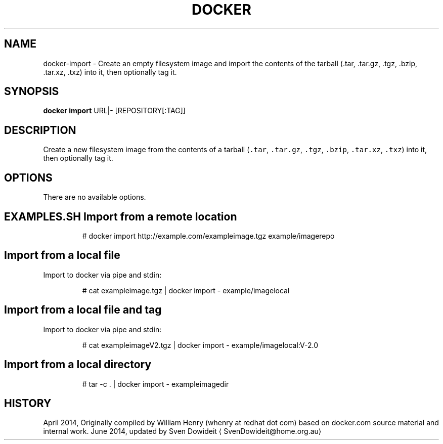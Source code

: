 .TH "DOCKER" "1" " Docker User Manuals" "Docker Community" "JUNE 2014"  ""

.SH NAME
.PP
docker\-import \- Create an empty filesystem image and import the contents of the tarball (.tar, .tar.gz, .tgz, .bzip, .tar.xz, .txz) into it, then optionally tag it.

.SH SYNOPSIS
.PP
\fBdocker import\fP
URL|\- [REPOSITORY[:TAG]]

.SH DESCRIPTION
.PP
Create a new filesystem image from the contents of a tarball (\fB\fC.tar\fR,
\fB\fC.tar.gz\fR, \fB\fC.tgz\fR, \fB\fC.bzip\fR, \fB\fC.tar.xz\fR, \fB\fC.txz\fR) into it, then optionally tag it.

.SH OPTIONS
.PP
There are no available options.

.SH EXAMPLES.SH Import from a remote location
.PP
.RS

.nf
# docker import http://example.com/exampleimage.tgz example/imagerepo

.fi
.SH Import from a local file
.PP
Import to docker via pipe and stdin:

.PP
.RS

.nf
# cat exampleimage.tgz | docker import \- example/imagelocal

.fi
.SH Import from a local file and tag
.PP
Import to docker via pipe and stdin:

.PP
.RS

.nf
# cat exampleimageV2.tgz | docker import \- example/imagelocal:V\-2.0

.fi
.SH Import from a local directory
.PP
.RS

.nf
# tar \-c . | docker import \- exampleimagedir

.fi

.SH HISTORY
.PP
April 2014, Originally compiled by William Henry (whenry at redhat dot com)
based on docker.com source material and internal work.
June 2014, updated by Sven Dowideit 
\[la]SvenDowideit@home.org.au\[ra]
